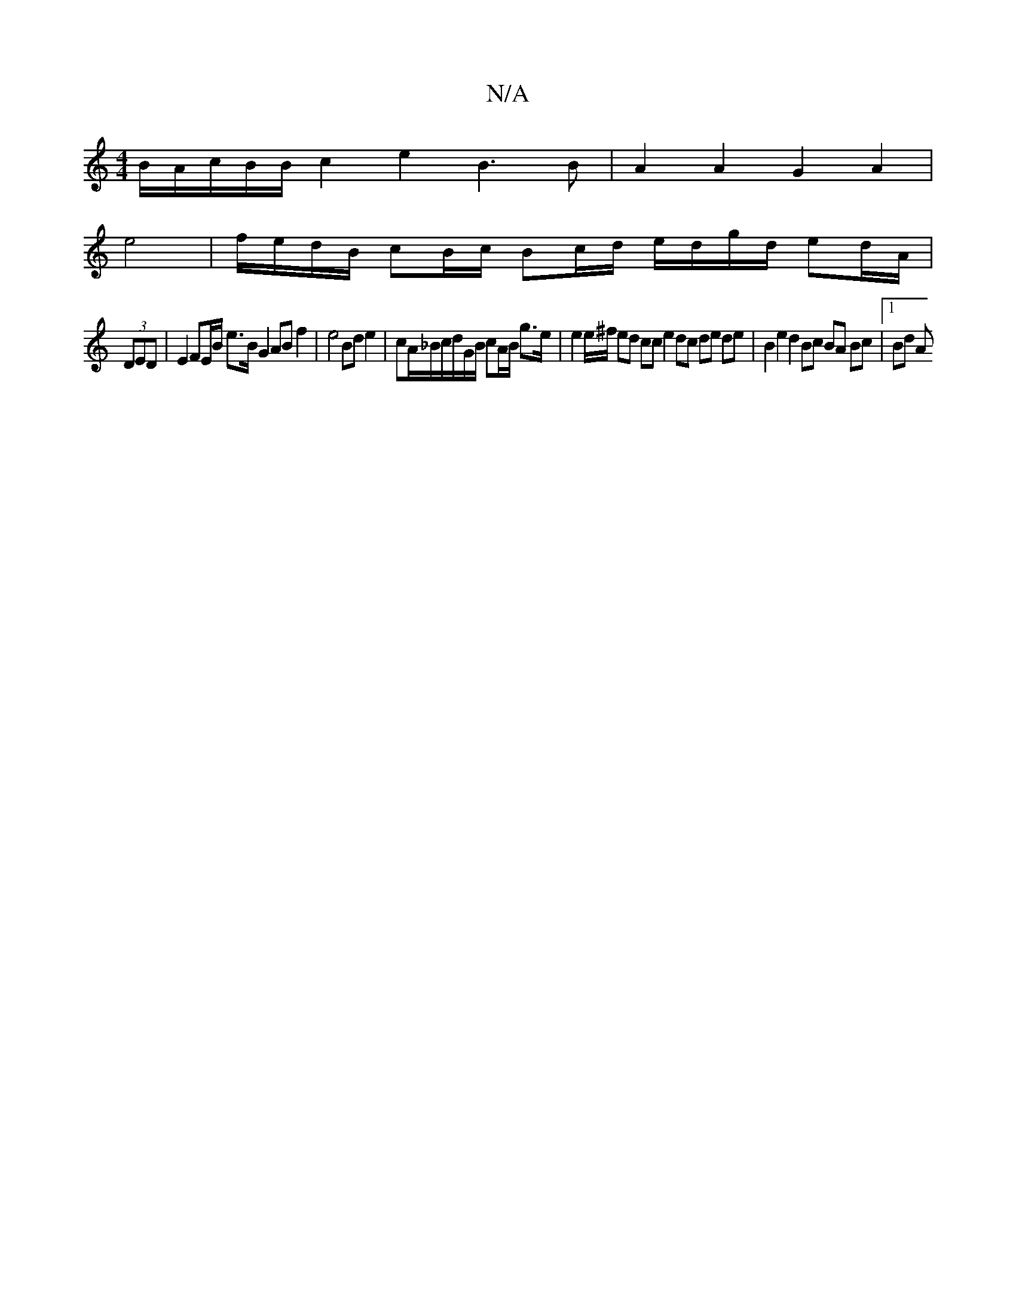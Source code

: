 X:1
T:N/A
M:4/4
R:N/A
K:Cmajor
/B/2A/c/B/B/ c2 e2 B3B|A2A2 G2 A2|
e4 | f/e/d/B/ cB/c/ Bc/d/ e/d/g/d/ ed/A/|
(3DED|E2 FE/B/ e>B G2 AB f2 | e4 Bd e2 | cA/_B/c/d/G/B/ cA/B/ g>e | e2 e/^f/2 ed cc e2 dc de de | B2 e2 d2 Bc BA Bc |1 Bd A